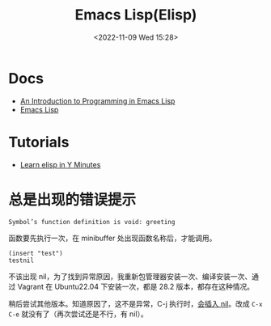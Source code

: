 #+TITLE: Emacs Lisp(Elisp)
#+DATE: <2022-11-09 Wed 15:28>
#+TAGS[]: 技术 Emacs

* Docs
- [[https://www.gnu.org/software/emacs/manual/html_node/eintr/index.html][An Introduction to Programming in Emacs Lisp]]
- [[https://www.gnu.org/software/emacs/manual/html_node/elisp/index.html][Emacs Lisp]]
* Tutorials
- [[https://learnxinyminutes.com/docs/elisp/][Learn elisp in Y Minutes]]

* 总是出现的错误提示

#+BEGIN_SRC sh
Symbol’s function definition is void: greeting
#+END_SRC

函数要先执行一次，在 minibuffer 处出现函数名称后，才能调用。

#+BEGIN_SRC elisp
(insert "test")
testnil
#+END_SRC

不该出现 nil，为了找到异常原因，我重新包管理器安装一次、编译安装一次、通过 Vagrant 在 Ubuntu22.04 下安装一次，都是 28.2 版本，都存在这种情况。

稍后尝试其他版本。知道原因了，这不是异常，C-j 执行时，[[https://stackoverflow.com/a/4790821/12539782][会插入 nil]]。改成 =C-x C-e= 就没有了（再次尝试还是不行，有 nil）。

